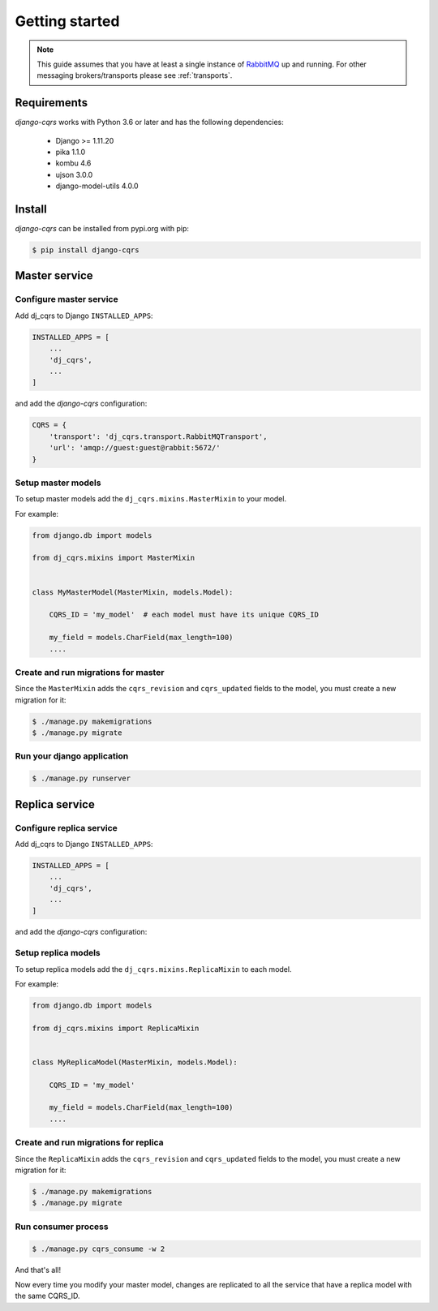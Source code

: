 ***************
Getting started
***************

.. note::

    This guide assumes that you have at least a single instance of `RabbitMQ <https://www.rabbitmq.com/>`_
    up and running.
    For other messaging brokers/transports please see :ref:`transports`.



Requirements
============

`django-cqrs` works with Python 3.6 or later and has the following dependencies:

    * Django >= 1.11.20
    * pika 1.1.0
    * kombu 4.6
    * ujson 3.0.0
    * django-model-utils 4.0.0


Install
=======

`django-cqrs` can be installed from pypi.org with pip:

.. code-block:: shell

    $ pip install django-cqrs



Master service
==============

Configure master service
------------------------

Add dj_cqrs to Django ``INSTALLED_APPS``:

.. code-block:: python

    INSTALLED_APPS = [
        ...
        'dj_cqrs',
        ...
    ]


and add the `django-cqrs` configuration:

.. code-block:: python

    CQRS = {
        'transport': 'dj_cqrs.transport.RabbitMQTransport',
        'url': 'amqp://guest:guest@rabbit:5672/'
    }


Setup master models
-------------------

To setup master models add the ``dj_cqrs.mixins.MasterMixin`` to your model.

For example:

.. code-block:: python

    from django.db import models

    from dj_cqrs.mixins import MasterMixin


    class MyMasterModel(MasterMixin, models.Model):

        CQRS_ID = 'my_model'  # each model must have its unique CQRS_ID

        my_field = models.CharField(max_length=100)
        ....


Create and run migrations for master
------------------------------------

Since the ``MasterMixin`` adds the ``cqrs_revision`` and ``cqrs_updated`` fields
to the model, you must create a new migration for it:

.. code-block:: shell

    $ ./manage.py makemigrations
    $ ./manage.py migrate


Run your django application
---------------------------


.. code-block:: shell

    $ ./manage.py runserver




Replica service
===============

Configure replica service
-------------------------

Add dj_cqrs to Django ``INSTALLED_APPS``:

.. code-block:: python

    INSTALLED_APPS = [
        ...
        'dj_cqrs',
        ...
    ]


and add the `django-cqrs` configuration:

.. code-block:: python
    :emphasize-lines: 4

    CQRS = {
        'transport': 'dj_cqrs.transport.RabbitMQTransport',
        'url': 'amqp://guest:guest@rabbit:5672/',
        'queue': 'my_replica', # Each replica service must have a unique queue.
    }


Setup replica models
--------------------

To setup replica models add the ``dj_cqrs.mixins.ReplicaMixin`` to each model.

For example:

.. code-block:: python

    from django.db import models

    from dj_cqrs.mixins import ReplicaMixin


    class MyReplicaModel(MasterMixin, models.Model):

        CQRS_ID = 'my_model' 

        my_field = models.CharField(max_length=100)
        ....


Create and run migrations for replica
-------------------------------------

Since the ``ReplicaMixin`` adds the ``cqrs_revision`` and ``cqrs_updated`` fields
to the model, you must create a new migration for it:

.. code-block:: shell

    $ ./manage.py makemigrations
    $ ./manage.py migrate


Run consumer process
--------------------

.. code-block:: shell

    $ ./manage.py cqrs_consume -w 2


And that's all!

Now every time you modify your master model, changes are replicated to
all the service that have a replica model with the same CQRS_ID.
